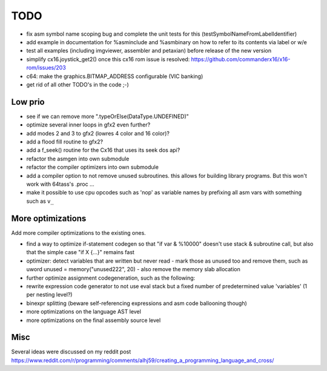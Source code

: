 ====
TODO
====

- fix asm symbol name scoping bug and complete the unit tests for this (testSymbolNameFromLabelIdentifier)
- add example in documentation for %asminclude and %asmbinary on how to refer to its contents via label or w/e

- test all examples (including imgviewer, assembler and petaxian) before release of the new version

- simplify cx16.joystick_get2() once this cx16 rom issue is resolved: https://github.com/commanderx16/x16-rom/issues/203
- c64: make the graphics.BITMAP_ADDRESS configurable (VIC banking)
- get rid of all other TODO's in the code ;-)


Low prio
^^^^^^^^
- see if we can remove more ".typeOrElse(DataType.UNDEFINED)"
- optimize several inner loops in gfx2 even further?
- add modes 2 and 3 to gfx2 (lowres 4 color and 16 color)?
- add a flood fill routine to gfx2?
- add a f_seek() routine for the Cx16 that uses its seek dos api?
- refactor the asmgen into own submodule
- refactor the compiler optimizers into own submodule
- add a compiler option to not remove unused subroutines. this allows for building library programs. But this won't work with 64tass's .proc ...
- make it possible to use cpu opcodes such as 'nop' as variable names by prefixing all asm vars with something such as ``v_``

More optimizations
^^^^^^^^^^^^^^^^^^

Add more compiler optimizations to the existing ones.

- find a way to optimize if-statement codegen so that "if var & %10000" doesn't use stack & subroutine call, but also that the simple case "if X {...}" remains fast
- optimizer: detect variables that are written but never read - mark those as unused too and remove them, such as uword unused = memory("unused222", 20) - also remove the memory slab allocation
- further optimize assignment codegeneration, such as the following:
- rewrite expression code generator to not use eval stack but a fixed number of predetermined value 'variables' (1 per nesting level?)
- binexpr splitting (beware self-referencing expressions and asm code ballooning though)
- more optimizations on the language AST level
- more optimizations on the final assembly source level


Misc
^^^^

Several ideas were discussed on my reddit post
https://www.reddit.com/r/programming/comments/alhj59/creating_a_programming_language_and_cross/
